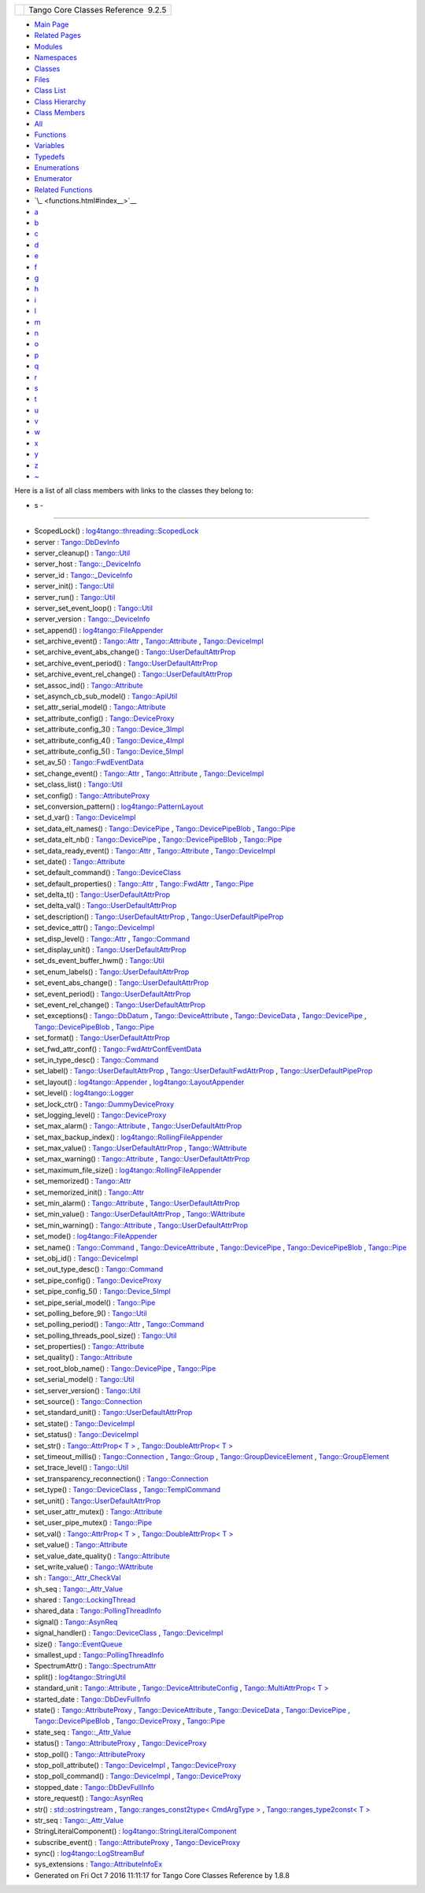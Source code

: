 +----------+---------------------------------------+
| |Logo|   | Tango Core Classes Reference  9.2.5   |
+----------+---------------------------------------+

-  `Main Page <index.html>`__
-  `Related Pages <pages.html>`__
-  `Modules <modules.html>`__
-  `Namespaces <namespaces.html>`__
-  `Classes <annotated.html>`__
-  `Files <files.html>`__

-  `Class List <annotated.html>`__
-  `Class Hierarchy <inherits.html>`__
-  `Class Members <functions.html>`__

-  `All <functions.html>`__
-  `Functions <functions_func.html>`__
-  `Variables <functions_vars.html>`__
-  `Typedefs <functions_type.html>`__
-  `Enumerations <functions_enum.html>`__
-  `Enumerator <functions_eval.html>`__
-  `Related Functions <functions_rela.html>`__

-  `\_ <functions.html#index__>`__
-  `a <functions_a.html#index_a>`__
-  `b <functions_b.html#index_b>`__
-  `c <functions_c.html#index_c>`__
-  `d <functions_d.html#index_d>`__
-  `e <functions_e.html#index_e>`__
-  `f <functions_f.html#index_f>`__
-  `g <functions_g.html#index_g>`__
-  `h <functions_h.html#index_h>`__
-  `i <functions_i.html#index_i>`__
-  `l <functions_l.html#index_l>`__
-  `m <functions_m.html#index_m>`__
-  `n <functions_n.html#index_n>`__
-  `o <functions_o.html#index_o>`__
-  `p <functions_p.html#index_p>`__
-  `q <functions_q.html#index_q>`__
-  `r <functions_r.html#index_r>`__
-  `s <functions_s.html#index_s>`__
-  `t <functions_t.html#index_t>`__
-  `u <functions_u.html#index_u>`__
-  `v <functions_v.html#index_v>`__
-  `w <functions_w.html#index_w>`__
-  `x <functions_x.html#index_x>`__
-  `y <functions_y.html#index_y>`__
-  `z <functions_z.html#index_z>`__
-  `~ <functions_~.html#index_~>`__

Here is a list of all class members with links to the classes they
belong to:

- s -
~~~~~

-  ScopedLock() :
   `log4tango::threading::ScopedLock <d3/d60/classlog4tango_1_1threading_1_1ScopedLock.html#aa11d7d68ced4dc20f5577a264797e9a1>`__
-  server :
   `Tango::DbDevInfo <dd/d01/classTango_1_1DbDevInfo.html#ad890203d5a47fa9c16f9a0475ea17912>`__
-  server\_cleanup() :
   `Tango::Util <d4/deb/classTango_1_1Util.html#ad1ff436c06ef8b7cba2c96c09f6176ae>`__
-  server\_host :
   `Tango::\_DeviceInfo <d2/d46/structTango_1_1__DeviceInfo.html#a161e8a72fc4ee3812548f95ef9f1c209>`__
-  server\_id :
   `Tango::\_DeviceInfo <d2/d46/structTango_1_1__DeviceInfo.html#a2e7d98036dafa968ebef16982f49677b>`__
-  server\_init() :
   `Tango::Util <d4/deb/classTango_1_1Util.html#a3fddd272b3d6f6e3990a8d98ee64cb7d>`__
-  server\_run() :
   `Tango::Util <d4/deb/classTango_1_1Util.html#a6299b8c885918b5a0cbfe74d1563501b>`__
-  server\_set\_event\_loop() :
   `Tango::Util <d4/deb/classTango_1_1Util.html#a578233d769fc2fff627930f9b38e7ecd>`__
-  server\_version :
   `Tango::\_DeviceInfo <d2/d46/structTango_1_1__DeviceInfo.html#a45899619243d8a7e3a91fe46a6db12b3>`__
-  set\_append() :
   `log4tango::FileAppender <dd/d62/classlog4tango_1_1FileAppender.html#a2b73b4da440d31a0b2a4ee7a0016b87c>`__
-  set\_archive\_event() :
   `Tango::Attr <d5/dcd/classTango_1_1Attr.html#a6ba7dd409514e938cb2f530b767aa98c>`__
   ,
   `Tango::Attribute <d6/dad/classTango_1_1Attribute.html#a48b92dbec415b3f2589456fde7899175>`__
   ,
   `Tango::DeviceImpl <d3/d62/classTango_1_1DeviceImpl.html#ad90289326211e05632a245a87bab11bb>`__
-  set\_archive\_event\_abs\_change() :
   `Tango::UserDefaultAttrProp <de/d9a/classTango_1_1UserDefaultAttrProp.html#aa6bcd12e3c581ff4d85b3608ca900199>`__
-  set\_archive\_event\_period() :
   `Tango::UserDefaultAttrProp <de/d9a/classTango_1_1UserDefaultAttrProp.html#a26e889ad51bfe99d3c2442aeeb43b65c>`__
-  set\_archive\_event\_rel\_change() :
   `Tango::UserDefaultAttrProp <de/d9a/classTango_1_1UserDefaultAttrProp.html#af66bf9dd5d2d61a6f3f0e2800d0138ff>`__
-  set\_assoc\_ind() :
   `Tango::Attribute <d6/dad/classTango_1_1Attribute.html#a3327bf363691bb60a285b72c9a170f52>`__
-  set\_asynch\_cb\_sub\_model() :
   `Tango::ApiUtil <d7/d2a/classTango_1_1ApiUtil.html#a316875dce449fb9b4fca8ec932f17d75>`__
-  set\_attr\_serial\_model() :
   `Tango::Attribute <d6/dad/classTango_1_1Attribute.html#abc67fbc105dc54f7cb685e137074b2d9>`__
-  set\_attribute\_config() :
   `Tango::DeviceProxy <d9/d83/classTango_1_1DeviceProxy.html#ac729ab3d20dbebaf34ab523307770a08>`__
-  set\_attribute\_config\_3() :
   `Tango::Device\_3Impl <db/d65/classTango_1_1Device__3Impl.html#a6eaac6785a84422132e654916fc2cf7e>`__
-  set\_attribute\_config\_4() :
   `Tango::Device\_4Impl <dc/dd9/classTango_1_1Device__4Impl.html#a43f5bb3a3cffe1595f33603278a298bd>`__
-  set\_attribute\_config\_5() :
   `Tango::Device\_5Impl <d5/d94/classTango_1_1Device__5Impl.html#a54f9985386c233714413f73fba00e50a>`__
-  set\_av\_5() :
   `Tango::FwdEventData <d0/d71/classTango_1_1FwdEventData.html#a07b8a8e405b306fd9092ace7de53401d>`__
-  set\_change\_event() :
   `Tango::Attr <d5/dcd/classTango_1_1Attr.html#a68801b4629667565b9cceb6fefa413d7>`__
   ,
   `Tango::Attribute <d6/dad/classTango_1_1Attribute.html#a25f157fedeb2f37741b1e41ce6422fcd>`__
   ,
   `Tango::DeviceImpl <d3/d62/classTango_1_1DeviceImpl.html#acc288d1cf858125abe0e6e4e154e9f43>`__
-  set\_class\_list() :
   `Tango::Util <d4/deb/classTango_1_1Util.html#a55f6da618ced3d2c73b4b4650f41a781>`__
-  set\_config() :
   `Tango::AttributeProxy <d3/d4b/classTango_1_1AttributeProxy.html#a3dc74f8be387f704f4a44e14431b8adf>`__
-  set\_conversion\_pattern() :
   `log4tango::PatternLayout <db/d60/classlog4tango_1_1PatternLayout.html#a0a893fc5d34dad85771c45cd081c932b>`__
-  set\_d\_var() :
   `Tango::DeviceImpl <d3/d62/classTango_1_1DeviceImpl.html#ae4071b4df6b9398e890d8dea51365383>`__
-  set\_data\_elt\_names() :
   `Tango::DevicePipe <da/dc5/classTango_1_1DevicePipe.html#adfe7a29d49a733829216ec36bd705a49>`__
   ,
   `Tango::DevicePipeBlob <df/dd9/classTango_1_1DevicePipeBlob.html#ae6c90f89d110cd3f7e7368346f4ae9e7>`__
   ,
   `Tango::Pipe <d8/d14/classTango_1_1Pipe.html#a90537af700f9c8f7bbbe4540e0b9542b>`__
-  set\_data\_elt\_nb() :
   `Tango::DevicePipe <da/dc5/classTango_1_1DevicePipe.html#ad989caa7a3c2a43296f17ba8602e0fef>`__
   ,
   `Tango::DevicePipeBlob <df/dd9/classTango_1_1DevicePipeBlob.html#aaca17726578d592076c6bad76a98e59c>`__
   ,
   `Tango::Pipe <d8/d14/classTango_1_1Pipe.html#a9e73adb9661dd91811af627d701d8832>`__
-  set\_data\_ready\_event() :
   `Tango::Attr <d5/dcd/classTango_1_1Attr.html#a7e18250ed88d997b603b308212eb7362>`__
   ,
   `Tango::Attribute <d6/dad/classTango_1_1Attribute.html#a111d02f6d34acbd29a9b396b1ce026ad>`__
   ,
   `Tango::DeviceImpl <d3/d62/classTango_1_1DeviceImpl.html#ae1ac32627a6ec783de529ddb26e5d900>`__
-  set\_date() :
   `Tango::Attribute <d6/dad/classTango_1_1Attribute.html#a04cfcc422925f19de52814a6d89b55a4>`__
-  set\_default\_command() :
   `Tango::DeviceClass <d4/dcd/classTango_1_1DeviceClass.html#abffecec6eb34eebaa56e8297e2999204>`__
-  set\_default\_properties() :
   `Tango::Attr <d5/dcd/classTango_1_1Attr.html#acca03caaac31c20e746a276ab033c174>`__
   ,
   `Tango::FwdAttr <d6/daa/classTango_1_1FwdAttr.html#a4e03c27d8edac79cb48a9f2cb0170359>`__
   ,
   `Tango::Pipe <d8/d14/classTango_1_1Pipe.html#acf20d48edb9f74cf8268cc6cd5e0e4fa>`__
-  set\_delta\_t() :
   `Tango::UserDefaultAttrProp <de/d9a/classTango_1_1UserDefaultAttrProp.html#a254ef57c4a216d9bcd9287904017a266>`__
-  set\_delta\_val() :
   `Tango::UserDefaultAttrProp <de/d9a/classTango_1_1UserDefaultAttrProp.html#ad572a7f7d8cde3526fc430e041596b88>`__
-  set\_description() :
   `Tango::UserDefaultAttrProp <de/d9a/classTango_1_1UserDefaultAttrProp.html#afde6b2d24224c6cd96e7fd25841134bc>`__
   ,
   `Tango::UserDefaultPipeProp <d9/de2/classTango_1_1UserDefaultPipeProp.html#aab0829fe22ca5e105e6168f4e3e9888b>`__
-  set\_device\_attr() :
   `Tango::DeviceImpl <d3/d62/classTango_1_1DeviceImpl.html#abfe5f92400f24bcfed94bc7a0d731233>`__
-  set\_disp\_level() :
   `Tango::Attr <d5/dcd/classTango_1_1Attr.html#a8f841afb6effc8384e49730550261378>`__
   ,
   `Tango::Command <d2/d1d/classTango_1_1Command.html#a9108e06b866948d8ea6a5de2cde80853>`__
-  set\_display\_unit() :
   `Tango::UserDefaultAttrProp <de/d9a/classTango_1_1UserDefaultAttrProp.html#acfcfafe14aaf559a6f9dbd4da4a44070>`__
-  set\_ds\_event\_buffer\_hwm() :
   `Tango::Util <d4/deb/classTango_1_1Util.html#ae085bbb2bd407369c62a126971f12f7d>`__
-  set\_enum\_labels() :
   `Tango::UserDefaultAttrProp <de/d9a/classTango_1_1UserDefaultAttrProp.html#a12f0293d7ecf1d5c2451e30f1f333d6a>`__
-  set\_event\_abs\_change() :
   `Tango::UserDefaultAttrProp <de/d9a/classTango_1_1UserDefaultAttrProp.html#a783f09ff9ef28cbe33c799437bf98e53>`__
-  set\_event\_period() :
   `Tango::UserDefaultAttrProp <de/d9a/classTango_1_1UserDefaultAttrProp.html#a9b5db76187d86e112e6999cb34987616>`__
-  set\_event\_rel\_change() :
   `Tango::UserDefaultAttrProp <de/d9a/classTango_1_1UserDefaultAttrProp.html#a8ed40e206170172ae7d46dc2cb1f9dc4>`__
-  set\_exceptions() :
   `Tango::DbDatum <d3/d0f/classTango_1_1DbDatum.html#aff8fbe5d2dd3c816b1ff24c55fb1295a>`__
   ,
   `Tango::DeviceAttribute <d7/dca/classTango_1_1DeviceAttribute.html#a4dfe60e076172a05f332a35c5412e182>`__
   ,
   `Tango::DeviceData <df/d22/classTango_1_1DeviceData.html#a051aa282fb9606529f1cf6819eabc2e9>`__
   ,
   `Tango::DevicePipe <da/dc5/classTango_1_1DevicePipe.html#a5ba1952dfba4b2a76f53854505fe8462>`__
   ,
   `Tango::DevicePipeBlob <df/dd9/classTango_1_1DevicePipeBlob.html#ae6d904cd958cb22382ceefef4a4c8593>`__
   ,
   `Tango::Pipe <d8/d14/classTango_1_1Pipe.html#a6362521002ff86cf970661a7699b5c54>`__
-  set\_format() :
   `Tango::UserDefaultAttrProp <de/d9a/classTango_1_1UserDefaultAttrProp.html#a72b9f9b0ca7a05bfa240fe3277ae6a07>`__
-  set\_fwd\_attr\_conf() :
   `Tango::FwdAttrConfEventData <d1/d08/classTango_1_1FwdAttrConfEventData.html#a8954f696a706ec4aa1f7390e974de017>`__
-  set\_in\_type\_desc() :
   `Tango::Command <d2/d1d/classTango_1_1Command.html#a47b22bb3cdfdc732c84a07b6db753aba>`__
-  set\_label() :
   `Tango::UserDefaultAttrProp <de/d9a/classTango_1_1UserDefaultAttrProp.html#a570f0146ec61bdbb0a2115d905ea8547>`__
   ,
   `Tango::UserDefaultFwdAttrProp <d0/d19/classTango_1_1UserDefaultFwdAttrProp.html#a83a156838771e7aac685e7e3c1a89fd3>`__
   ,
   `Tango::UserDefaultPipeProp <d9/de2/classTango_1_1UserDefaultPipeProp.html#a907036fa8c1fa267cc15ea8699eadfd1>`__
-  set\_layout() :
   `log4tango::Appender <d7/dc4/classlog4tango_1_1Appender.html#a445f9f26db03e3f54ac2afdb9d594c1b>`__
   ,
   `log4tango::LayoutAppender <d3/db6/classlog4tango_1_1LayoutAppender.html#ac3d2b08e933399a5dfc78dab2c208055>`__
-  set\_level() :
   `log4tango::Logger <d4/d1c/classlog4tango_1_1Logger.html#aee3ae63ec9ebc6f2a2eb72c0ff3d2b34>`__
-  set\_lock\_ctr() :
   `Tango::DummyDeviceProxy <d9/dcb/classTango_1_1DummyDeviceProxy.html#a06125348959666fb0774765b8d49f15d>`__
-  set\_logging\_level() :
   `Tango::DeviceProxy <d9/d83/classTango_1_1DeviceProxy.html#aecfb3d6b456f915f0800a36de98c51f9>`__
-  set\_max\_alarm() :
   `Tango::Attribute <d6/dad/classTango_1_1Attribute.html#aef913d2fcf95bff30086b34b8f827234>`__
   ,
   `Tango::UserDefaultAttrProp <de/d9a/classTango_1_1UserDefaultAttrProp.html#a79734b5413a902711c436e5af1448789>`__
-  set\_max\_backup\_index() :
   `log4tango::RollingFileAppender <d9/db4/classlog4tango_1_1RollingFileAppender.html#a6e2fd2ba4d4e1e06a26d6509f6e774f3>`__
-  set\_max\_value() :
   `Tango::UserDefaultAttrProp <de/d9a/classTango_1_1UserDefaultAttrProp.html#a38b3c0d094df7414b120a6824fd84092>`__
   ,
   `Tango::WAttribute <db/da8/classTango_1_1WAttribute.html#afad111e0f1db4e181a42739ef994bae9>`__
-  set\_max\_warning() :
   `Tango::Attribute <d6/dad/classTango_1_1Attribute.html#a54eeed935c4a62f2d4774e186201adac>`__
   ,
   `Tango::UserDefaultAttrProp <de/d9a/classTango_1_1UserDefaultAttrProp.html#abf63a7abea9f43c5fcd1235fe9c7935c>`__
-  set\_maximum\_file\_size() :
   `log4tango::RollingFileAppender <d9/db4/classlog4tango_1_1RollingFileAppender.html#a4c6fbe879f1dcd5ac0e30946e43b10a0>`__
-  set\_memorized() :
   `Tango::Attr <d5/dcd/classTango_1_1Attr.html#aac89c07e2033c13abf2222fd6cd089dc>`__
-  set\_memorized\_init() :
   `Tango::Attr <d5/dcd/classTango_1_1Attr.html#a5c1d94ccc3bacb8d728cf836df737889>`__
-  set\_min\_alarm() :
   `Tango::Attribute <d6/dad/classTango_1_1Attribute.html#a1dbbd85b4fab593886300ef5b938e0ef>`__
   ,
   `Tango::UserDefaultAttrProp <de/d9a/classTango_1_1UserDefaultAttrProp.html#afede8f7057ccf59f46c7005cc8839db7>`__
-  set\_min\_value() :
   `Tango::UserDefaultAttrProp <de/d9a/classTango_1_1UserDefaultAttrProp.html#a0e4443532d4290042576edeee79b3778>`__
   ,
   `Tango::WAttribute <db/da8/classTango_1_1WAttribute.html#ae6f42c7b1ab74e7d6498aea31dbe90bc>`__
-  set\_min\_warning() :
   `Tango::Attribute <d6/dad/classTango_1_1Attribute.html#ab2eb29b7e13a95246eb1b3211ba12d8c>`__
   ,
   `Tango::UserDefaultAttrProp <de/d9a/classTango_1_1UserDefaultAttrProp.html#a6c95988f618cc16db4eb6c0db54c6534>`__
-  set\_mode() :
   `log4tango::FileAppender <dd/d62/classlog4tango_1_1FileAppender.html#abf1747af681b0fa4ac760c364a5da1c6>`__
-  set\_name() :
   `Tango::Command <d2/d1d/classTango_1_1Command.html#a13a2bbf037579b576dcee0bc9b55d8f2>`__
   ,
   `Tango::DeviceAttribute <d7/dca/classTango_1_1DeviceAttribute.html#a27d3d7390efc00791f22712c3c4e7bf6>`__
   ,
   `Tango::DevicePipe <da/dc5/classTango_1_1DevicePipe.html#a12dc55a63df0edd0fa2f858dce39ad25>`__
   ,
   `Tango::DevicePipeBlob <df/dd9/classTango_1_1DevicePipeBlob.html#aa16f3e082d2d6f7ee4f12135a9f63cb7>`__
   ,
   `Tango::Pipe <d8/d14/classTango_1_1Pipe.html#ac70b0bcbaf0f31a91fd27f21fe05fef6>`__
-  set\_obj\_id() :
   `Tango::DeviceImpl <d3/d62/classTango_1_1DeviceImpl.html#a99aba4af5cd29838f50956a75427d5f7>`__
-  set\_out\_type\_desc() :
   `Tango::Command <d2/d1d/classTango_1_1Command.html#af421f59ba21cb3300d8ed5cdc28114ad>`__
-  set\_pipe\_config() :
   `Tango::DeviceProxy <d9/d83/classTango_1_1DeviceProxy.html#af3d0074df73ed0eb8512a88e98c0e053>`__
-  set\_pipe\_config\_5() :
   `Tango::Device\_5Impl <d5/d94/classTango_1_1Device__5Impl.html#a4feb7a02977d194593cdb5c7ec6a23a7>`__
-  set\_pipe\_serial\_model() :
   `Tango::Pipe <d8/d14/classTango_1_1Pipe.html#a77c6b9c413099b205da176541100659d>`__
-  set\_polling\_before\_9() :
   `Tango::Util <d4/deb/classTango_1_1Util.html#ae1df5b54896147fc95d689efc2936cc4>`__
-  set\_polling\_period() :
   `Tango::Attr <d5/dcd/classTango_1_1Attr.html#a5d0e17f5a1ce7263482bb3df5090f91d>`__
   ,
   `Tango::Command <d2/d1d/classTango_1_1Command.html#af8270bde5b9e4b9826419eabb8f8a3ec>`__
-  set\_polling\_threads\_pool\_size() :
   `Tango::Util <d4/deb/classTango_1_1Util.html#a27485b14ec5334576704e31b65e2d03c>`__
-  set\_properties() :
   `Tango::Attribute <d6/dad/classTango_1_1Attribute.html#aa2de0a6f8fd759c0fd9d999dc248fc18>`__
-  set\_quality() :
   `Tango::Attribute <d6/dad/classTango_1_1Attribute.html#aadb400c90467daf5c1ccfd36c2ea67e3>`__
-  set\_root\_blob\_name() :
   `Tango::DevicePipe <da/dc5/classTango_1_1DevicePipe.html#a7394bfd9106027f25e1b8c0d3bd7d29c>`__
   ,
   `Tango::Pipe <d8/d14/classTango_1_1Pipe.html#afc0f382d5d6c6d03abb2e25ceb4456e6>`__
-  set\_serial\_model() :
   `Tango::Util <d4/deb/classTango_1_1Util.html#a84851a5fba97e3b553e5a567446f59c0>`__
-  set\_server\_version() :
   `Tango::Util <d4/deb/classTango_1_1Util.html#abb2c6dbbb85e9c0d73c7304dec83b8a2>`__
-  set\_source() :
   `Tango::Connection <d7/de8/classTango_1_1Connection.html#adaeaaf890490018e714dc1a92516b76f>`__
-  set\_standard\_unit() :
   `Tango::UserDefaultAttrProp <de/d9a/classTango_1_1UserDefaultAttrProp.html#ac42a9899badbfb874167ebed8c83e940>`__
-  set\_state() :
   `Tango::DeviceImpl <d3/d62/classTango_1_1DeviceImpl.html#a2123f00afdfa638c31399eb10efefd66>`__
-  set\_status() :
   `Tango::DeviceImpl <d3/d62/classTango_1_1DeviceImpl.html#a54f9d94ef1072a6cb19ee472ccf044d7>`__
-  set\_str() : `Tango::AttrProp< T
   > <d8/d68/classTango_1_1AttrProp.html#a089ac8d3f4a88385be4c41b69fa31ae1>`__
   , `Tango::DoubleAttrProp< T
   > <d5/da9/classTango_1_1DoubleAttrProp.html#a680efb91abb5de604a811ebac5dafb5a>`__
-  set\_timeout\_millis() :
   `Tango::Connection <d7/de8/classTango_1_1Connection.html#a0a05fa878281ae0665274d481ed1bfe4>`__
   ,
   `Tango::Group <d4/d6d/classTango_1_1Group.html#a92242b89511557c3296480ee19b790b2>`__
   ,
   `Tango::GroupDeviceElement <da/d18/classTango_1_1GroupDeviceElement.html#a7e318af767b4030e04d3104e318da0b5>`__
   ,
   `Tango::GroupElement <df/d46/classTango_1_1GroupElement.html#aa4ed03d3347901cecadbeff4c9b465a3>`__
-  set\_trace\_level() :
   `Tango::Util <d4/deb/classTango_1_1Util.html#abf6c91c64e226fae5ed1639cd28071ce>`__
-  set\_transparency\_reconnection() :
   `Tango::Connection <d7/de8/classTango_1_1Connection.html#af1fa8c85c338781be7d16a99581cf383>`__
-  set\_type() :
   `Tango::DeviceClass <d4/dcd/classTango_1_1DeviceClass.html#ac51857831a8313233a91ec7baa91aff1>`__
   ,
   `Tango::TemplCommand <de/de1/classTango_1_1TemplCommand.html#a95ab85ef01d98875e631a0fc40d1d414>`__
-  set\_unit() :
   `Tango::UserDefaultAttrProp <de/d9a/classTango_1_1UserDefaultAttrProp.html#af8ffda78fc0157d31ac4c7e0c73982d3>`__
-  set\_user\_attr\_mutex() :
   `Tango::Attribute <d6/dad/classTango_1_1Attribute.html#a938e182ff0b0c1664b30b713f3d11d3f>`__
-  set\_user\_pipe\_mutex() :
   `Tango::Pipe <d8/d14/classTango_1_1Pipe.html#acbe28a16686f044af10708792fddf245>`__
-  set\_val() : `Tango::AttrProp< T
   > <d8/d68/classTango_1_1AttrProp.html#a275eeb284b55ce66cefdc06b5436a784>`__
   , `Tango::DoubleAttrProp< T
   > <d5/da9/classTango_1_1DoubleAttrProp.html#a18a9eb0323895a5011a97b8854d51678>`__
-  set\_value() :
   `Tango::Attribute <d6/dad/classTango_1_1Attribute.html#ad90541ac064c2e2a5d5f12939babda6b>`__
-  set\_value\_date\_quality() :
   `Tango::Attribute <d6/dad/classTango_1_1Attribute.html#ac62c704bb07d09cea79699a73f1dc23d>`__
-  set\_write\_value() :
   `Tango::WAttribute <db/da8/classTango_1_1WAttribute.html#aedcbd30214591b860e54cc57a7f2d02a>`__
-  sh :
   `Tango::\_Attr\_CheckVal <d4/d1d/unionTango_1_1__Attr__CheckVal.html#ac7ca88e6bbe2b55e305a05b27a9db5ce>`__
-  sh\_seq :
   `Tango::\_Attr\_Value <dd/d79/unionTango_1_1__Attr__Value.html#a8bb5aab68dd90d797052ad498b62e24a>`__
-  shared :
   `Tango::LockingThread <d0/d41/structTango_1_1LockingThread.html#a3a3fe5fd038680368a3f32e2d190bc80>`__
-  shared\_data :
   `Tango::PollingThreadInfo <dc/d66/structTango_1_1PollingThreadInfo.html#a34ac72f11342fa6246db3ff04c8dc032>`__
-  signal() :
   `Tango::AsynReq <d4/d49/classTango_1_1AsynReq.html#add4662104ae067eb6a30cd4227d49798>`__
-  signal\_handler() :
   `Tango::DeviceClass <d4/dcd/classTango_1_1DeviceClass.html#a18b1c69d52e63e73cf6a844ee348da4a>`__
   ,
   `Tango::DeviceImpl <d3/d62/classTango_1_1DeviceImpl.html#a2f387fb75b3427fc661a4f9b829b1491>`__
-  size() :
   `Tango::EventQueue <d1/d2f/classTango_1_1EventQueue.html#a0ab7cfe0b9b255a9928478eddd8f955c>`__
-  smallest\_upd :
   `Tango::PollingThreadInfo <dc/d66/structTango_1_1PollingThreadInfo.html#a04264b5d754e7559ad8ad67fff69a110>`__
-  SpectrumAttr() :
   `Tango::SpectrumAttr <dd/de9/classTango_1_1SpectrumAttr.html#a7e692cf26932a23e335ea1b7d3c8eb04>`__
-  split() :
   `log4tango::StringUtil <d4/d04/classlog4tango_1_1StringUtil.html#aaefb28c23a501416d11eb8a0c41b5fd2>`__
-  standard\_unit :
   `Tango::Attribute <d6/dad/classTango_1_1Attribute.html#ac6aa3f2dcfb375b83d8dc8a13fb3d34f>`__
   ,
   `Tango::DeviceAttributeConfig <db/d74/structTango_1_1DeviceAttributeConfig.html#a6e39a2bd02dff03ba378d42e0f0892e8>`__
   , `Tango::MultiAttrProp< T
   > <d7/d41/classTango_1_1MultiAttrProp.html#a67dc1fda90cc3a2730b77a28146eeede>`__
-  started\_date :
   `Tango::DbDevFullInfo <d3/d6d/classTango_1_1DbDevFullInfo.html#aadfba1d0368c960d7f29997c6397f46e>`__
-  state() :
   `Tango::AttributeProxy <d3/d4b/classTango_1_1AttributeProxy.html#a7b6e44665cbe3795fdf51c1bdfcc3455>`__
   ,
   `Tango::DeviceAttribute <d7/dca/classTango_1_1DeviceAttribute.html#acd36c145050e5e3bf3bd4a172a0249c7>`__
   ,
   `Tango::DeviceData <df/d22/classTango_1_1DeviceData.html#ab0b8c5024dbc3e0e200313a3d91b9c95>`__
   ,
   `Tango::DevicePipe <da/dc5/classTango_1_1DevicePipe.html#a1f00cacf4141ab47e7f1c1a4bbb4bbdb>`__
   ,
   `Tango::DevicePipeBlob <df/dd9/classTango_1_1DevicePipeBlob.html#ad0ef655afc8a1d0a59a44091892b017f>`__
   ,
   `Tango::DeviceProxy <d9/d83/classTango_1_1DeviceProxy.html#ac173ba95be20afec6d5e836cddc98ce9>`__
   ,
   `Tango::Pipe <d8/d14/classTango_1_1Pipe.html#a124f05b1125ea60be231ded98f27d303>`__
-  state\_seq :
   `Tango::\_Attr\_Value <dd/d79/unionTango_1_1__Attr__Value.html#abe5b239bc92ac7ed1bce31a3fb4cfe7f>`__
-  status() :
   `Tango::AttributeProxy <d3/d4b/classTango_1_1AttributeProxy.html#a35c1411340ef0947044930bd794c78c8>`__
   ,
   `Tango::DeviceProxy <d9/d83/classTango_1_1DeviceProxy.html#a2ffd167a049b60027c4fc8e529f844c9>`__
-  stop\_poll() :
   `Tango::AttributeProxy <d3/d4b/classTango_1_1AttributeProxy.html#a7d37e8d470f459d11708d25e73c41504>`__
-  stop\_poll\_attribute() :
   `Tango::DeviceImpl <d3/d62/classTango_1_1DeviceImpl.html#a70d7f89e019fa63535ab7815a0cb4552>`__
   ,
   `Tango::DeviceProxy <d9/d83/classTango_1_1DeviceProxy.html#a89b2d5d3226b4bf4ddb85ce1c141012b>`__
-  stop\_poll\_command() :
   `Tango::DeviceImpl <d3/d62/classTango_1_1DeviceImpl.html#acbf6090c2400d6c44a6474b458c58b36>`__
   ,
   `Tango::DeviceProxy <d9/d83/classTango_1_1DeviceProxy.html#a8549d7f29b371fc6e057d23f91ef08e6>`__
-  stopped\_date :
   `Tango::DbDevFullInfo <d3/d6d/classTango_1_1DbDevFullInfo.html#a08478bed60290351915a3d7f068389a3>`__
-  store\_request() :
   `Tango::AsynReq <d4/d49/classTango_1_1AsynReq.html#a928d3b29e270467b7b522bd410426513>`__
-  str() :
   `std::ostringstream <d7/d24/classstd_1_1ostringstream.html#a8acec234b9393fb5ee0d9c8f7bbb6cb4>`__
   , `Tango::ranges\_const2type< CmdArgType
   > <db/d9e/structTango_1_1ranges__const2type.html#a8fbfef3cf42746368ecfebf2468ad781>`__
   , `Tango::ranges\_type2const< T
   > <df/d08/structTango_1_1ranges__type2const.html#aaddcd6d5edc9dea4db836223f3742bef>`__
-  str\_seq :
   `Tango::\_Attr\_Value <dd/d79/unionTango_1_1__Attr__Value.html#a34d1df6474b4012138c5e779648ebd2e>`__
-  StringLiteralComponent() :
   `log4tango::StringLiteralComponent <d2/db7/structlog4tango_1_1StringLiteralComponent.html#a170606252c434b950ad595abb954d65e>`__
-  subscribe\_event() :
   `Tango::AttributeProxy <d3/d4b/classTango_1_1AttributeProxy.html#a0ef45f45590ab6508afab0db55c00823>`__
   ,
   `Tango::DeviceProxy <d9/d83/classTango_1_1DeviceProxy.html#a80c449b725a134b1e9aac6771b70ed5c>`__
-  sync() :
   `log4tango::LogStreamBuf <db/d3a/classlog4tango_1_1LogStreamBuf.html#a82692bb5af1c37e3a73079de23f5308e>`__
-  sys\_extensions :
   `Tango::AttributeInfoEx <d3/d71/structTango_1_1AttributeInfoEx.html#afdf808e107b2d36d75eb8e07d798d7b4>`__

-  Generated on Fri Oct 7 2016 11:11:17 for Tango Core Classes Reference
   by |doxygen| 1.8.8

.. |Logo| image:: logo.jpg
.. |doxygen| image:: doxygen.png
   :target: http://www.doxygen.org/index.html
